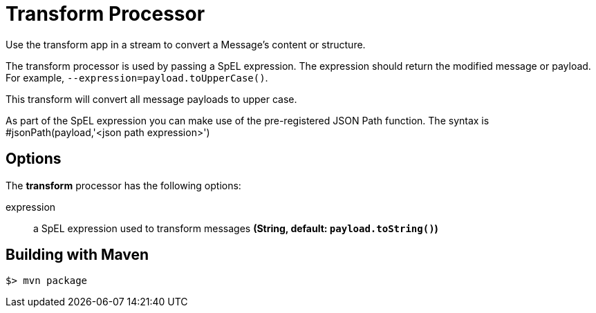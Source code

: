 //tag::ref-doc[]
= Transform Processor
Use the transform app in a stream to convert a Message's content or structure.

The transform processor is used by passing a SpEL expression. The expression should return the modified message or payload. For example, `--expression=payload.toUpperCase()`.

This transform will convert all message payloads to upper case.

As part of the SpEL expression you can make use of the pre-registered JSON Path function. The syntax is #jsonPath(payload,'<json path expression>')

== Options

The **$$transform$$** $$processor$$ has the following options:

$$expression$$:: $$a SpEL expression used to transform messages$$ *($$String$$, default: `payload.toString()`)*

//end::ref-doc[]
== Building with Maven

```
$> mvn package
```

